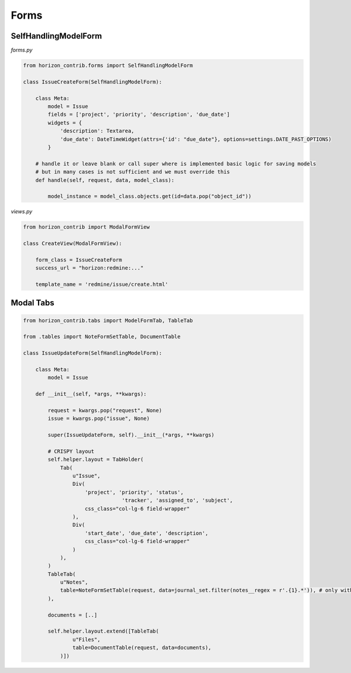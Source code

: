 
=====
Forms
=====

SelfHandlingModelForm
---------------------

`forms.py`

.. code-block:: python
	
    from horizon_contrib.forms import SelfHandlingModelForm

    class IssueCreateForm(SelfHandlingModelForm):

        class Meta:
            model = Issue
            fields = ['project', 'priority', 'description', 'due_date']
            widgets = {
                'description': Textarea,
                'due_date': DateTimeWidget(attrs={'id': "due_date"}, options=settings.DATE_PAST_OPTIONS)
            }
        
        # handle it or leave blank or call super where is implemented basic logic for saving models
        # but in many cases is not sufficient and we must override this
        def handle(self, request, data, model_class):

            model_instance = model_class.objects.get(id=data.pop("object_id"))

`views.py`

.. code-block:: python

    from horizon_contrib import ModalFormView

    class CreateView(ModalFormView):

        form_class = IssueCreateForm
        success_url = "horizon:redmine:..."

        template_name = 'redmine/issue/create.html'

Modal Tabs
----------

.. code-block:: python

    from horizon_contrib.tabs import ModelFormTab, TableTab

    from .tables import NoteFormSetTable, DocumentTable

    class IssueUpdateForm(SelfHandlingModelForm):

        class Meta:
            model = Issue

        def __init__(self, *args, **kwargs):

            request = kwargs.pop("request", None)
            issue = kwargs.pop("issue", None)

            super(IssueUpdateForm, self).__init__(*args, **kwargs)

            # CRISPY layout
            self.helper.layout = TabHolder(
                Tab(
                    u"Issue",
                    Div(
                        'project', 'priority', 'status',
                                    'tracker', 'assigned_to', 'subject',
                        css_class="col-lg-6 field-wrapper"
                    ),
                    Div(
                        'start_date', 'due_date', 'description',
                        css_class="col-lg-6 field-wrapper"
                    )
                ),
            )
            TableTab(
                u"Notes",
                table=NoteFormSetTable(request, data=journal_set.filter(notes__regex = r'.{1}.*')), # only with notes 
            ),
            
            documents = [..]

            self.helper.layout.extend([TableTab(
                    u"Files",
                    table=DocumentTable(request, data=documents),
                )])
